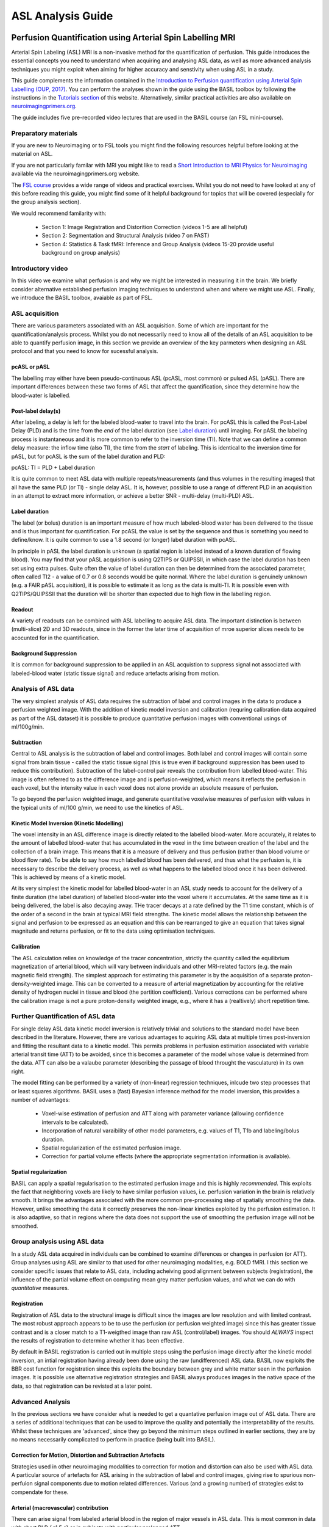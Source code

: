 =============================
ASL Analysis Guide
=============================

.. image:: images/basil_perfusion.jpg
   :scale: 100 %
   :alt: BASIL perfusion image
   :align: right

Perfusion Quantification using Arterial Spin Labelling MRI
==========================================================

Arterial Spin Labeling (ASL) MRI is a non-invasive method for the quantification 
of perfusion. This guide introduces the essential concepts you need to understand when acquiring and
analysing ASL data, as well as more advanced analysis techniques you
might exploit when aiming for higher accuracy and senstivity when
using ASL in a study.

This guide complements the information contained in the `Introduction
to Perfusion quantification using Arterial Spin Labelling (OUP, 2017) <https://global.oup.com/academic/product/introduction-to-perfusion-quantification-using-arterial-spin-labelling-9780198793816?q=%22Oxford%20Neuroimaging%20Primers%22&lang=en&cc=gb>`_. You can perform the analyses shown in the
guide using the BASIL toolbox by following the instructions in the `Tutorials section <https://asl-docs.readthedocs.io/en/latest/tutorials.html>`_ of this website. Alternatively, similar
practical activities are also available on `neuroimagingprimers.org <http://www.neuroimagingprimers.org>`_.

The guide includes five pre-recorded video lectures that are used
in the BASIL course (an FSL mini-course).

Preparatory materials
---------------------

If you are new to Neuroimaging or to FSL tools you might find the
following resources helpful before looking at the material on ASL.

If you are not particularly familar with MRI you might like to
read a `Short Introduction to MRI Physics for Neuroimaging 
<http://www.neuroimagingprimers.org/online-appendices/>`_ 
available via the neuroimagingprimers.org website.

The `FSL course <http://fsl.fmrib.ox.ac.uk/fslcourse/online_materials.html>`_
provides a wide range of videos and practical
exercises. Whilst you do not need to have looked at any of this before
reading this guide, you might find some of it helpful background for
topics that will be covered (especially for the group analysis
section).

We would recommend familarity with:

 - Section 1: Image Registration and Distorition Correction (videos 1-5
   are all helpful)
 - Section 2: Segmentation and Structural Analysis (video 7 on FAST)
 - Section 4: Statistics & Task fMRI: Inference and Group Analysis (videos
   15-20 provide useful background on group analysis)

Introductory video
------------------

In this video we examine what perfusion is
and why we might be interested in measuring it in the brain. We
briefly consider alternative established perfusion imaging techniques
to understand when and where we might use ASL. Finally, we introduce
the BASIL toolbox, avaiable as part of FSL.

.. raw:: html

    <div style="position: relative; height: 0; overflow: hidden; max-width: 100%; height: auto;">
      <iframe src="https://youtube.com/embed/grSeSiZZ8hE" frameborder="0" width="560" height="315"   allow="accelerometer; autoplay; clipboard-write; encrypted-media; gyroscope; picture-in-picture" allowfullscreen></iframe>
    </div>

ASL acquisition
---------------

There are various parameters associated with an ASL acquisition. Some of which are 
important for the quantification/analysis process. Whilst you do not necessarily need 
to know all of the details of an ASL acquisition to be able to quantify perfusion 
image, in this section we provide an overview of the key
parmeters when designing an ASL protocol and that you need to know for
sucessful analysis.

.. raw:: html

    <div  style="position: relative; height: 0; overflow: hidden; max-width: 100%; height: auto;">
      <iframe width="560" height="315" src="https://youtube.com/embed/PpUq7eX8KZA" frameborder="0" allow="accelerometer; autoplay; clipboard-write; encrypted-media; gyroscope; picture-in-picture" allowfullscreen></iframe>
    </div>

pcASL or pASL
~~~~~~~~~~~~~

The labelling may either have been pseudo-continuous ASL (pcASL, most common) or 
pulsed ASL (pASL). There are important differences between these two forms of ASL 
that affect the quantification, since they determine how the
blood-water is labelled.

Post-label delay(s)
~~~~~~~~~~~~~~~~~~~

After labeling, a delay is left for the labeled blood-water to travel into the brain. 
For pcASL this is called the Post-Label Delay (PLD) and is the time from the *end* of 
the label duration (see `Label duration`_) until imaging. For pASL the
labeling process is instantaneous and it is more common to refer to
the inversion time (TI). Note that we can define a common delay measure: the inflow time (also TI), 
the time from the *start* of labeling. This is identical to the inversion time for pASL, 
but for pcASL is the sum of the label duration and PLD:

pcASL:  TI = PLD + Label duration

It is quite common to meet ASL data with multiple repeats/measurements (and thus volumes 
in the resulting images) that all have the same PLD (or TI) - single delay ASL. It is, 
however, possible to use a range of different PLD in an acquisition in an attempt to 
extract more information, or achieve a better SNR - multi-delay (multi-PLD) ASL. 

Label duration
~~~~~~~~~~~~~~

The label (or bolus) duration is an important measure of how much labeled-blood water 
has been delivered to the tissue and is thus important for quantification. For pcASL 
the value is set by the sequence and thus is something you need to define/know. It is quite 
common to use a 1.8 second (or longer) label duration with pcASL.

In principle in pASL the label duration is unknown (a spatial region is labeled instead 
of a known duration of flowing blood). You may find that your pASL acquisition is using 
Q2TIPS or QUIPSSII, in which case the label duration has been set using extra pulses. 
Quite often the value of label duration can then be determined from the associated 
parameter, often called TI2 - a value of 0.7 or 0.8 seconds would be quite normal. 
Where the label duration is genuinely unknown (e.g. a FAIR pASL
acquisition), it is possible to estimate it as long as the data is
multi-TI. It is possible even with 
Q2TIPS/QUIPSSII that the duration will be shorter than expected due to
high flow in the 
labelling region.

Readout
~~~~~~~

A variety of readouts can be combined with ASL labelling to acquire
ASL data. The important distinction is between (multi-slice) 2D and 3D
readouts, since in the former the later time of acquisition of mroe
superior slices needs to be acocunted for in the quantification.

Background Suppression
~~~~~~~~~~~~~~~~~~~~~~

It is common for background suppression to be applied in an ASL
acquistion to suppress signal not associated with labeled-blood water
(static tissue signal) and reduce artefacts arising from motion.

Analysis of ASL data
--------------------

The very simplest analysis of ASL data requires the subtraction of
label and control images in the data to produce a perfusion weighted
image. With the addition of kinetic model inversion and calibration
(requring calibration data acquired as part of the ASL dataset) it is
possible to produce quantitative perfusion images with conventional usings of ml/100g/min.

.. raw:: html

    <div  style="position: relative; height: 0; overflow: hidden; max-width: 100%; height: auto;">
      <iframe width="560" height="315" src="https://youtube.com/embed/baK7XRmmSOk" frameborder="0" allow="accelerometer; autoplay; clipboard-write; encrypted-media; gyroscope; picture-in-picture" allowfullscreen></iframe>
    </div>

Subtraction
~~~~~~~~~~~

Central to ASL analysis is the subtraction of label and control images. Both label and 
control images will contain some signal from brain tissue - called the static tissue 
signal (this is true even if background suppression has been used to reduce this 
contribution). Subtraction of the label-control pair reveals the contribution from 
labelled blood-water. This image is often referred to as the difference image and is 
perfusion-weighted, which means it reflects the perfusion in each voxel, but the 
intensity value in each voxel does not alone provide an absolute measure of perfusion.

To go beyond the perfusion weighted image, and generate 
quantitative voxelwise measures of perfusion with values in the typical units of 
ml/100 g/min, we need to use the kinetics of ASL.

Kinetic Model Inversion (Kinetic Modelling)
~~~~~~~~~~~~~~~~~

The voxel intensity in an ASL difference image is directly related to the labelled 
blood-water. More accurately, it relates to the amount of labelled blood-water that 
has accumulated in the voxel in the time between creation of the label and the 
collection of a brain image. This means that it is a measure of delivery and thus 
perfusion (rather than blood volume or blood flow rate). To be able to say how much 
labelled blood has been delivered, and thus what the perfusion is, it is necessary 
to describe the delivery process, as well as what happens to the labelled blood once 
it has been delivered. This is achieved by means of a kinetic model.

At its very simplest the kinetic model for labelled blood-water in an ASL study 
needs to account for the delivery of a finite duration (the label duration) of 
labelled blood-water into the voxel where it accumulates. At the same time as it 
is being delivered, the label is also decaying away. THe tracer decays at a rate 
defined by the T1 time constant, which is of the order of a second in the brain at 
typical MRI field strengths. The kinetic model allows the relationship between the 
signal and perfusion to be expressed as an equation and this can be rearranged to 
give an equation that takes signal magnitude and returns perfusion, or fit to the 
data using optimisation techniques.

Calibration
~~~~~~~~~~~

The ASL calculation relies on knowledge of the tracer concentration, strictly the 
quantity called the equilibrium magnetization of arterial blood, which will vary 
between individuals and other MRI-related factors (e.g. the main magnetic field 
strength). The simplest approach for estimating this parameter is by the acquisition 
of a separate proton-density-weighted image. This can be converted to a measure of 
arterial magnetization by accounting for the relative density of hydrogen nuclei 
in tissue and blood (the partition coefficient). Various corrections can be performed 
where the calibration image is not a pure proton-density weighted image, e.g., where 
it has a (realtively) short repetition time.

Further Quantification of ASL data
----------------------------------

For single delay ASL data kinetic model inversion is relatively trivial and 
solutions to the standard model have been described in the literature. However,
there are various advantages to aquiring ASL data at multiple times 
post-inversion and fitting the resultant data to a kinetic model. This 
permits problems in perfusion estimation associated with variable
arterial transit time (ATT) to be avoided, since this becomes a parameter of the model whose value is 
determined from the data. ATT can also be a valaube parameter
(describing the passage of blood throught the vasculature) in its own right.

.. raw:: html

    <div  style="position: relative; height: 0; overflow: hidden; max-width: 100%; height: auto;">
      <iframe width="560" height="315" src="https://youtube.com/embed/yC46T4kvJKI" frameborder="0" allow="accelerometer; autoplay; clipboard-write; encrypted-media; gyroscope; picture-in-picture" allowfullscreen></iframe>
    </div>

The model fitting can be performed by a variety of (non-linear)
regression techniques, inlcude two step processes that or
least squares algorithms. BASIL uses a (fast) Bayesian inference method 
for the model inversion, this provides a number of advantages:

 - Voxel-wise estimation of perfusion and ATT along with parameter 
   variance (allowing confidence intervals to be calculated).

 - Incorporation of natural varaibility of other model parameters, e.g. values of T1,
   T1b and labeling/bolus duration.

 - Spatial regularization of the estimated perfusion image.

 - Correction for partial volume effects (where the appropriate segmentation 
   information is available).

Spatial regularization
~~~~~~~~~~~~~~~~~~~~~~

BASIL can apply a spatial regularisation to the estimated perfusion image and this is 
highly *recommended*. This exploits the fact that neighboring voxels are likely to have 
similar perfusion values, i.e. perfusion variation in the brain is relatively smooth. It 
brings the advantages associated with the more common pre-processing step of spatially 
smoothing the data. However, unlike smoothing the data it correctly preserves the 
non-linear kinetics exploited by the perfusion estimation. It is also adaptive, so that 
in regions where the data does not support the use of smoothing the perfusion image will 
not be smoothed.

Group analysis using ASL data
-----------------------------

In a study ASL data acquired in individuals can be combined to examine
differences or changes in perfusion (or ATT). Group analyses using ASL
are similar to that used for other neuroimaging modalities, e.g. BOLD
fMRI. I this section we consider specific issues that relate to ASL
data, including acheiving good alignment between subjects
(registration), the influence of the partial volume effect on
computing mean grey matter perfusion values, and what we can do with
*quantitative* measures.

.. raw:: html

    <div  style="position: relative; height: 0; overflow: hidden; max-width: 100%; height: auto;">
      <iframe width="560" height="315" src="https://youtube.com/embed/2zVQ7vYe73k" frameborder="0" allow="accelerometer; autoplay; clipboard-write; encrypted-media; gyroscope; picture-in-picture" allowfullscreen></iframe>
    </div>

Registration
~~~~~~~~~~~~

Registration of ASL data to the structural image is difficult since the images are low 
resolution and with limited contrast. The most robust approach appears
to be to use the perfusion (or perfusion weighted image) since this
has greater tissue contrast and is a closer match to a T1-weigthed
image than raw ASL (control/label) images. You should *ALWAYS* inspect the results of registration to determine whether it has 
been effective.

By default in BASIL registration is carried 
out in multiple steps using the perfusion image directly after the
kinetic model inversion, an 
intial registration having already been done using the raw (undifferenced) ASL data. BASIL 
now exploits the BBR cost function for registration since this
exploits the boundary between grey and white matter seen in the
perfusion images. It is possible use alternative registration
strategies and BASIL always produces images in the native space of the
data, so that registration can be revisted at a later point.

Advanced Analysis
-----------------

In the previous sections we have consider what is needed to get a
quantative perfusion image out of ASL data. There are a series of
additional techniques that can be used to improve the quality and
potentially the interpretability of the results. Whilst these
techniques are 'advanced', since they go beyond the minimum steps
outlined in earlier sections, they are by no means necessarily
complicated to perform in practice (being built into BASIL).

.. raw:: html

    <div  style="position: relative; height: 0; overflow: hidden; max-width: 100%; height: auto;">
      <iframe width="560" height="315" src="https://youtube.com/embed/Pp-jRHpGrOQ" frameborder="0" allow="accelerometer; autoplay; clipboard-write; encrypted-media; gyroscope; picture-in-picture" allowfullscreen></iframe>
    </div>

Correction for Motion, Distortion and Subtraction Artefacts
~~~~~~~~~~~~~~~~~~~~~~~~~~~~~~~~~~~~~~~~~~~~~~~~~~~~

Strategies used in other neuroimaging modalities to correction for
motion and distortion can also be used with ASL data. A particular
source of artefacts for ASL arising in the subtraction of label and
control images, giving rise to spurious non-perfuion signal components
due to motion related differences. Various (and a growing number) of
strategies exist to compendate for these.

Arterial (macrovascular) contribution
~~~~~~~~~~~~~~~~~~~~~~~~~~~~~~~~~~~~~

There can arise signal from labeled arterial blood in the region of major 
vessels in ASL data. This is most common in data with short PLD
(<1.5 s)  or in subjects with particular prolonged ATT.

In single PLD ASL data you will need to examine the perfusion 
images for signs of arterial contaimination (see the 'White Paper' for an example of this).
This can also be an issue in patients with vascular diseases, where slow flow and thus 
long ATT are expected and thus longer PLD might be beneficial

For multi delay data the arterial signal can be accounted for by modelling this arterial 
componen, something included in BASIL by default. When the arterial 
component is included in the analysis then a further parameter, the arterial blood volume,
is available in the output images.

Partial volume correction
~~~~~~~~~~~~~~~~~~~~~~~~~

The low resolution of ASL data typically means that there is substantial partial voluming
of grey (GM) and white matter (WM), plus CSF too. Since GM and WM have very different 
kinetics (WM tends to have lower perfusion and longer arterial transit time) a normal 
analysis will provide a perfusion value that is a weighted combination of the two tissue 
types. Partial Volume Correction attempts to automatically correct for
the different tissue type using separately supplied esatimtes of the
partial volumes of the tissues. BASIL can do this automatically as long as you supply a structural image 
that has been already been processed using ``fsl_anat`` (or if you supply suitable 
partial volume estimate images).

T1 values
~~~~~~~~~

T1 values are important to the kinetic model inversion and should be chosen based on the
field strength that data was acquired at, consideration might also need to be taken of 
the subject in which analysis is being carried out. BASIL by deafult takes values for 
3T and assumes for the tissue only a grey matter value, unless partial volume correction 
is applied when separate grey and white matter values are specified. By deafult a separate
value for the T1 of blood is used unless operating in 'white paper' mode, where the blood
T1 value is also used for the tissue.

Commonly it is assumed that T1 values are fixed across the brain in the quantification. 
However, these value are not absolutely certain and may well vary across the brain and 
between individuals. BASIL can take this into account by inferring on T1 values, you 
should still, however, set sensible expected values. 

ASL variants
------------

You are most likely to be pcASL data in practice. There are variuos
other variants of ASL which bring particular advantages, a summary of
some notable variants is provided here for reference.

Hadamard/Time-encoded ASL
~~~~~~~~~~~~~~~~~~~~~~~~~

This is a form of pcASL where the labelling performed via a series of sub-labels with 
shorter duration. Individual volumes in the ASL acquisition will vary whether for given 
periods during the label duration labeling is actually taking palce or not. This is 
normally done accoridng to a specific scheme that means that after decoding it is posisble 
to recover multi-PLD data that appears as if it has been collected with a PLD equal to 
the sub-label duration. Even more advanced versions vary the sub-label durations.

To analyse this data you can first perform the 
decoding step to reveal the multi-PLD data. Thereafter this can be used in BASIL (and 
associated tools) treating the data as label-control subtracted and specifying the 
relevant (sub-) label duration and PLDs. 

QUASAR
~~~~~~

This is a special version of pASL which combines data with and without vascular signal 
suppression. QUASAR can be used to separate signal from tissue and macrovasular 
contamination. It is possible using QUASAR to isolate the macrovascular signal and thus 
estimate an arterial input function, which enables 'model-free' deconvolution. QUASAR 
uses a Look-Locker readout to achieve sampling of different TIs.

Analysis using both 'model-based' and 'model-free' methods are provided in the QUASIL 
tool, a version of BASIL optimised for QUASAR data. 

Turbo-QUASAR
~~~~~~~~~~~~

This is a form of pASL where multiple sub-boluses are created using a series of labelling 
pulses. It is a variant on QUASAR ASL. The total effective bolus duration is the 
summation of the duration each sub-bolus, which is equal to the time between each inversion
time (TI) of the Look-Locker readout under normal circumstances where the flow velocity 
of the arterial blood is about 25cm/s. In conditions where the flow velocity is 
significantly different from this value, an estimation of the flow velocity is needed 
from a separate phase contrast MR data. Subsequently, the effective bolus duration can 
be estimated from the flow velocity information.

To analyse Turbo-QUASAR in BASIL, you can the TOAST command line tool.

Further Reading
---------------

To learn more about ASL, acquisition choices, the
principles of analysis and how perfusion images can be used in group
studies you might like to read:

*Introduction to Perfusion Quantification using Arterial Spin
Labelling*, Oxford Neuroimaging Primers, Chappell, MacIntosh & Okell,
Oxford University Press, 2017.

Online examples are availble to go with this primer using the BASIL
tools. These can be found on the Oxford Neuroimaging Primers
website: http://www.neuroimagingprimers.org

The following book reamins a good introduction to functional imaging
including perfusion using ASL:

*Introduction to Functional Magnetic Resonance Imaging: principles and
Techniques*. Buxton, Cambridge University Press, 2009.

